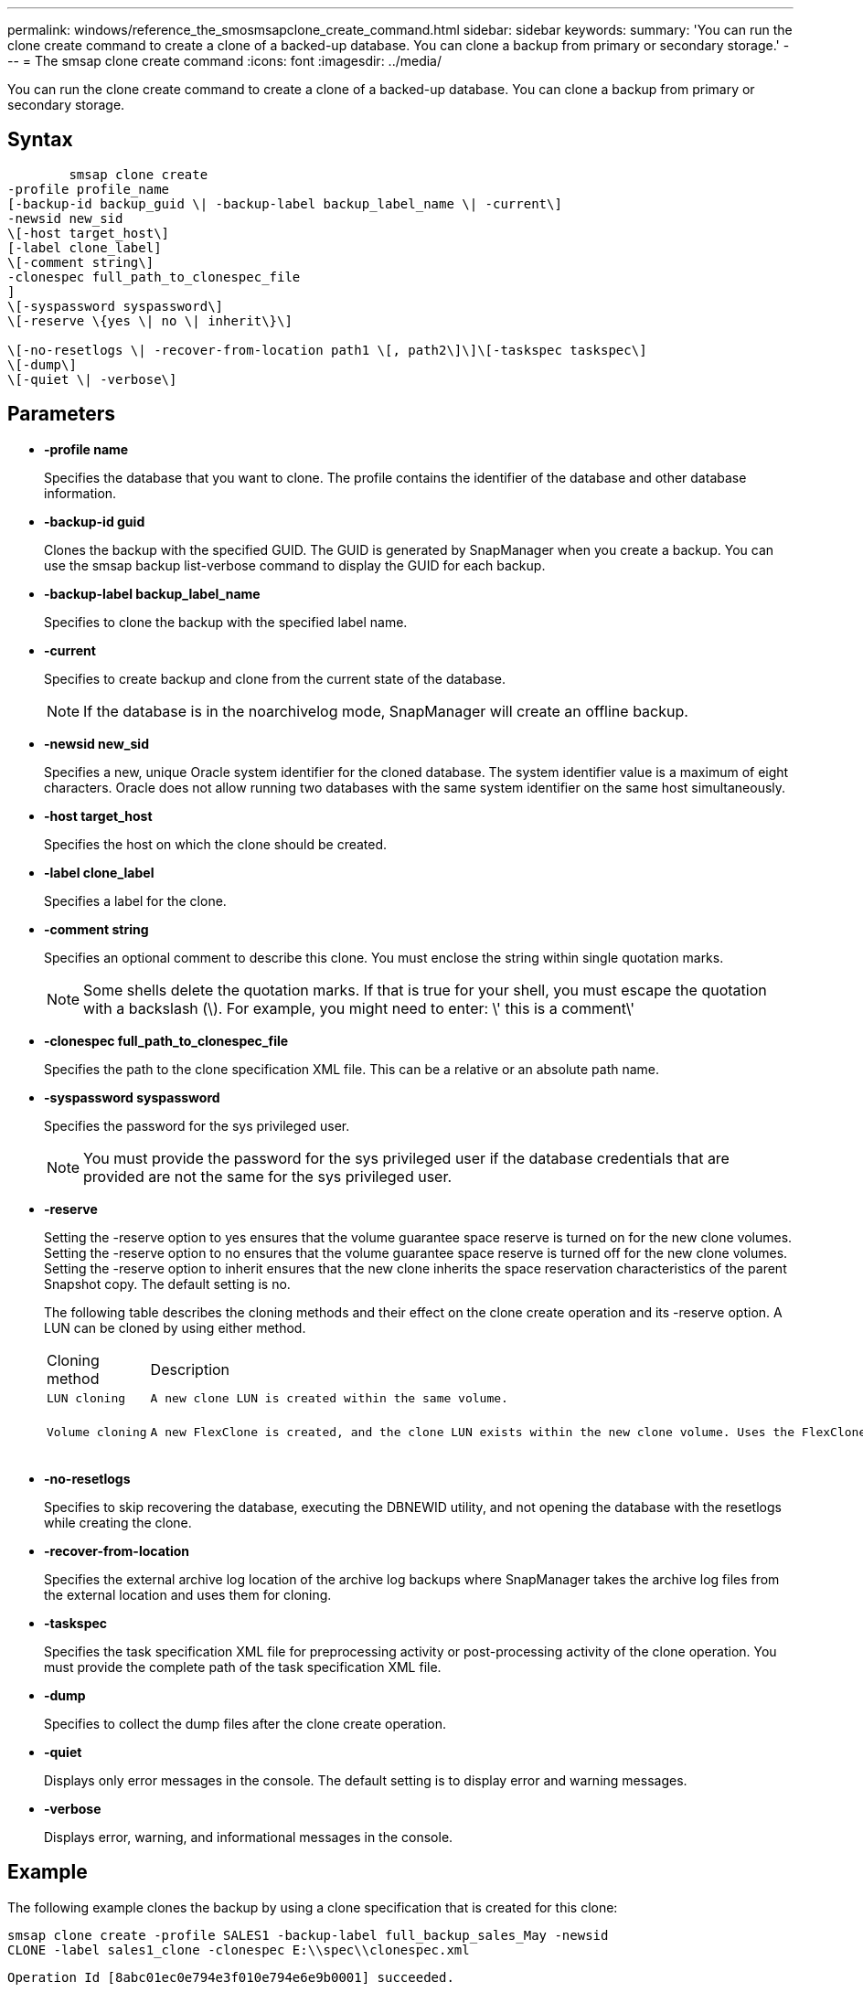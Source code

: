 ---
permalink: windows/reference_the_smosmsapclone_create_command.html
sidebar: sidebar
keywords: 
summary: 'You can run the clone create command to create a clone of a backed-up database. You can clone a backup from primary or secondary storage.'
---
= The smsap clone create command
:icons: font
:imagesdir: ../media/

[.lead]
You can run the clone create command to create a clone of a backed-up database. You can clone a backup from primary or secondary storage.

== Syntax

----

        smsap clone create 
-profile profile_name 
[-backup-id backup_guid \| -backup-label backup_label_name \| -current\] 
-newsid new_sid 
\[-host target_host\] 
[-label clone_label] 
\[-comment string\] 
-clonespec full_path_to_clonespec_file 
]  
\[-syspassword syspassword\]
\[-reserve \{yes \| no \| inherit\}\] 
 
\[-no-resetlogs \| -recover-from-location path1 \[, path2\]\]\[-taskspec taskspec\]
\[-dump\]
\[-quiet \| -verbose\]
----

== Parameters

* *-profile name*
+
Specifies the database that you want to clone. The profile contains the identifier of the database and other database information.

* *-backup-id guid*
+
Clones the backup with the specified GUID. The GUID is generated by SnapManager when you create a backup. You can use the smsap backup list-verbose command to display the GUID for each backup.

* *-backup-label backup_label_name*
+
Specifies to clone the backup with the specified label name.

* *-current*
+
Specifies to create backup and clone from the current state of the database.
+
NOTE: If the database is in the noarchivelog mode, SnapManager will create an offline backup.

* *-newsid new_sid*
+
Specifies a new, unique Oracle system identifier for the cloned database. The system identifier value is a maximum of eight characters. Oracle does not allow running two databases with the same system identifier on the same host simultaneously.

* *-host target_host*
+
Specifies the host on which the clone should be created.

* *-label clone_label*
+
Specifies a label for the clone.

* *-comment string*
+
Specifies an optional comment to describe this clone. You must enclose the string within single quotation marks.
+
NOTE: Some shells delete the quotation marks. If that is true for your shell, you must escape the quotation with a backslash (\). For example, you might need to enter: \' this is a comment\'

* *-clonespec full_path_to_clonespec_file*
+
Specifies the path to the clone specification XML file. This can be a relative or an absolute path name.

* *-syspassword syspassword*
+
Specifies the password for the sys privileged user.
+
NOTE: You must provide the password for the sys privileged user if the database credentials that are provided are not the same for the sys privileged user.

* *-reserve*
+
Setting the -reserve option to yes ensures that the volume guarantee space reserve is turned on for the new clone volumes. Setting the -reserve option to no ensures that the volume guarantee space reserve is turned off for the new clone volumes. Setting the -reserve option to inherit ensures that the new clone inherits the space reservation characteristics of the parent Snapshot copy. The default setting is no.
+
The following table describes the cloning methods and their effect on the clone create operation and its -reserve option. A LUN can be cloned by using either method.
+
|===
| Cloning method| Description| Result
a|
    LUN cloning
a|
    A new clone LUN is created within the same volume.
a|
    When the -reserve option for a LUN is set to yes, space is reserved for the full LUN size within the volume.
a|
    Volume cloning
a|
    A new FlexClone is created, and the clone LUN exists within the new clone volume. Uses the FlexClone technology.
a|
    When the -reserve option for a volume is set to yes, space is reserved for the full volume size within the aggregate.
+
|===

* *-no-resetlogs*
+
Specifies to skip recovering the database, executing the DBNEWID utility, and not opening the database with the resetlogs while creating the clone.

* *-recover-from-location*
+
Specifies the external archive log location of the archive log backups where SnapManager takes the archive log files from the external location and uses them for cloning.

* *-taskspec*
+
Specifies the task specification XML file for preprocessing activity or post-processing activity of the clone operation. You must provide the complete path of the task specification XML file.

* *-dump*
+
Specifies to collect the dump files after the clone create operation.

* *-quiet*
+
Displays only error messages in the console. The default setting is to display error and warning messages.

* *-verbose*
+
Displays error, warning, and informational messages in the console.

== Example

The following example clones the backup by using a clone specification that is created for this clone:

----
smsap clone create -profile SALES1 -backup-label full_backup_sales_May -newsid
CLONE -label sales1_clone -clonespec E:\\spec\\clonespec.xml
----

----
Operation Id [8abc01ec0e794e3f010e794e6e9b0001] succeeded.
----

*Related information*

xref:task_creating_clone_specifications.adoc[Creating clone specifications]

xref:task_cloning_databases_from_backups.adoc[Cloning databases from backups]
